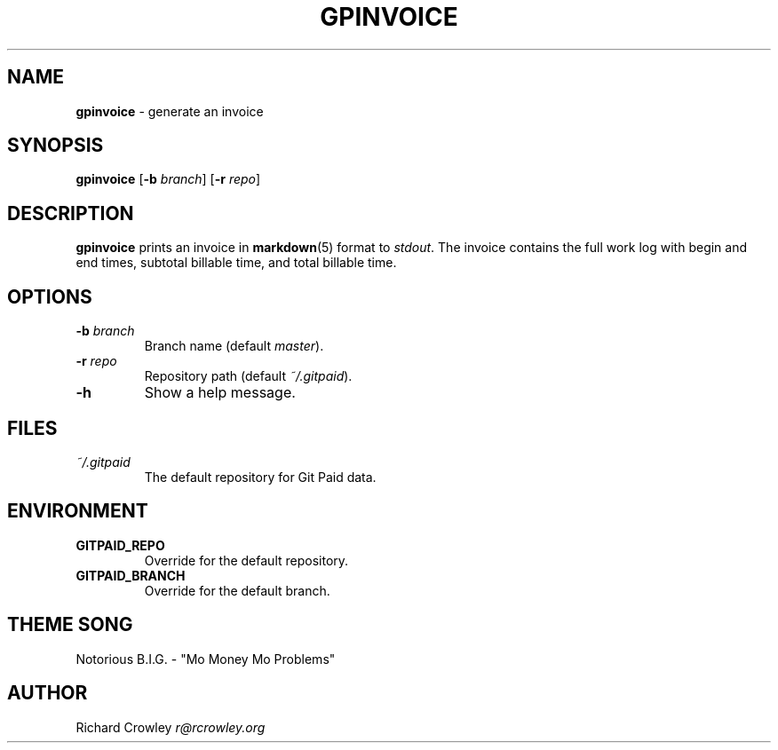 .\" generated with Ronn/v0.7.3
.\" http://github.com/rtomayko/ronn/tree/0.7.3
.
.TH "GPINVOICE" "1" "January 2011" "" "Git Paid"
.
.SH "NAME"
\fBgpinvoice\fR \- generate an invoice
.
.SH "SYNOPSIS"
\fBgpinvoice\fR [\fB\-b\fR \fIbranch\fR] [\fB\-r\fR \fIrepo\fR]
.
.SH "DESCRIPTION"
\fBgpinvoice\fR prints an invoice in \fBmarkdown\fR(5) format to \fIstdout\fR\. The invoice contains the full work log with begin and end times, subtotal billable time, and total billable time\.
.
.SH "OPTIONS"
.
.TP
\fB\-b\fR \fIbranch\fR
Branch name (default \fImaster\fR)\.
.
.TP
\fB\-r\fR \fIrepo\fR
Repository path (default \fI~/\.gitpaid\fR)\.
.
.TP
\fB\-h\fR
Show a help message\.
.
.SH "FILES"
.
.TP
\fI~/\.gitpaid\fR
The default repository for Git Paid data\.
.
.SH "ENVIRONMENT"
.
.TP
\fBGITPAID_REPO\fR
Override for the default repository\.
.
.TP
\fBGITPAID_BRANCH\fR
Override for the default branch\.
.
.SH "THEME SONG"
Notorious B\.I\.G\. \- "Mo Money Mo Problems"
.
.SH "AUTHOR"
Richard Crowley \fIr@rcrowley\.org\fR
